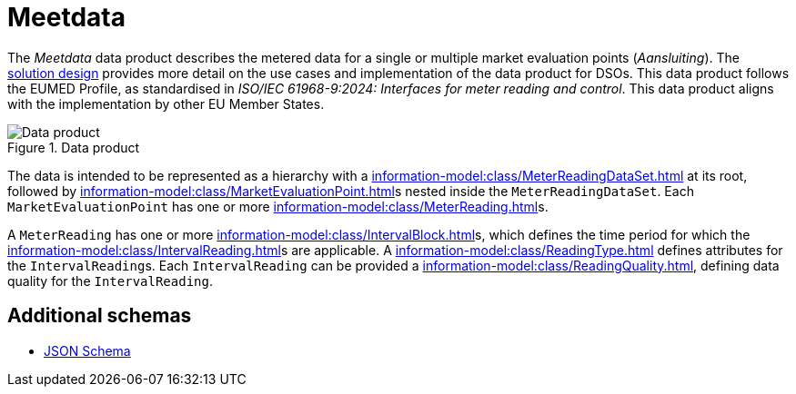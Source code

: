 = Meetdata

The _Meetdata_ data product describes the metered data for a single or multiple market evaluation points (_Aansluiting_). The xref:solution-design.adoc[solution design] provides more detail on the use cases and implementation of the data product for DSOs. This data product follows the EUMED Profile, as standardised in _ISO/IEC 61968-9:2024: Interfaces for meter reading and control_. This data product aligns with the implementation by other EU Member States.

.Data product
image::dp_meetdata-20241127.svg[Data product]

The data is intended to be represented as a hierarchy with a xref:information-model:class/MeterReadingDataSet.adoc[] at its root, followed by xref:information-model:class/MarketEvaluationPoint.adoc[]s nested inside the `MeterReadingDataSet`. Each `MarketEvaluationPoint` has one or more xref:information-model:class/MeterReading.adoc[]s.

A `MeterReading` has one or more xref:information-model:class/IntervalBlock.adoc[]s, which defines the time period for which the xref:information-model:class/IntervalReading.adoc[]s are applicable. A xref:information-model:class/ReadingType.adoc[] defines attributes for the ``IntervalReading``s. Each `IntervalReading` can be provided a xref:information-model:class/ReadingQuality.adoc[], defining data quality for the `IntervalReading`.

== Additional schemas

* https://raw.githubusercontent.com/Netbeheer-Nederland/dp-meetdata/refs/heads/main/project/jsonschema/dp_meetdata.schema.json[JSON Schema]

